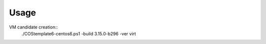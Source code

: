 ======
Usage
======
VM candidate creation::
 ./COStemplate6-centos6.ps1 -build 3.15.0-b296 -ver virt
